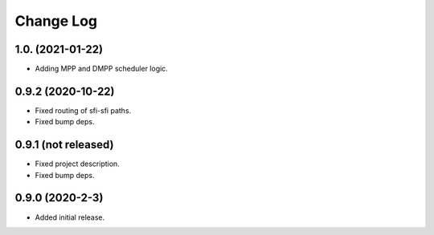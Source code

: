 ==========
Change Log
==========

1.0. (2021-01-22)
~~~~~~~~~~~~~~~~~~

* Adding MPP and DMPP scheduler logic.

0.9.2 (2020-10-22)
~~~~~~~~~~~~~~~~~~

* Fixed routing of sfi-sfi paths.
* Fixed bump deps.

0.9.1 (not released)
~~~~~~~~~~~~~~~~~~~~

* Fixed project description.
* Fixed bump deps.

0.9.0 (2020-2-3)
~~~~~~~~~~~~~~~~

* Added initial release.

